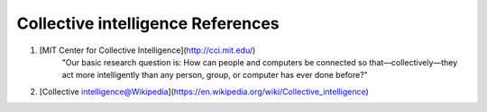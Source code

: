 Collective intelligence References
============================================================


1. [MIT Center for Collective Intelligence](http://cci.mit.edu/)
    "Our basic research question is: How can people and computers be connected so that—collectively—they act more intelligently than any person, group, or computer has ever done before?"
2. [Collective intelligence@Wikipedia](https://en.wikipedia.org/wiki/Collective_intelligence)

